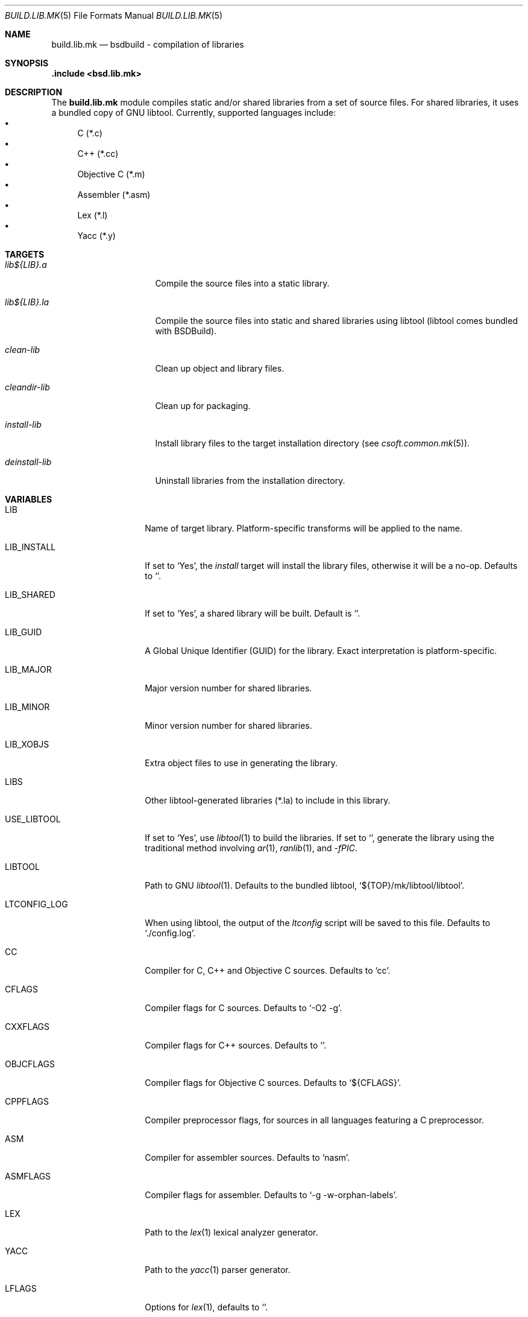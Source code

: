 .\"
.\" Copyright (c) 2007 Hypertriton, Inc. <http://www.hypertriton.com/>
.\" All rights reserved.
.\"
.\" Redistribution and use in source and binary forms, with or without
.\" modification, are permitted provided that the following conditions
.\" are met:
.\" 1. Redistributions of source code must retain the above copyright
.\"    notice, this list of conditions and the following disclaimer.
.\" 2. Redistributions in binary form must reproduce the above copyright
.\"    notice, this list of conditions and the following disclaimer in the
.\"    documentation and/or other materials provided with the distribution.
.\"
.\" THIS SOFTWARE IS PROVIDED BY THE DEVELOPERS ``AS IS'' AND ANY EXPRESS OR
.\" IMPLIED WARRANTIES, INCLUDING, BUT NOT LIMITED TO, THE IMPLIED WARRANTIES
.\" OF MERCHANTABILITY AND FITNESS FOR A PARTICULAR PURPOSE ARE DISCLAIMED.
.\" IN NO EVENT SHALL THE DEVELOPERS BE LIABLE FOR ANY DIRECT, INDIRECT,
.\" INCIDENTAL, SPECIAL, EXEMPLARY, OR CONSEQUENTIAL DAMAGES (INCLUDING, BUT
.\" NOT LIMITED TO, PROCUREMENT OF SUBSTITUTE GOODS OR SERVICES; LOSS OF USE,
.\" DATA, OR PROFITS; OR BUSINESS INTERRUPTION) HOWEVER CAUSED AND ON ANY
.\" THEORY OF LIABILITY, WHETHER IN CONTRACT, STRICT LIABILITY, OR TORT
.\" (INCLUDING NEGLIGENCE OR OTHERWISE) ARISING IN ANY WAY OUT OF THE USE OF
.\" THIS SOFTWARE, EVEN IF ADVISED OF THE POSSIBILITY OF SUCH DAMAGE.
.\"
.Dd July 18, 2007
.Dt BUILD.LIB.MK 5
.Os
.ds vT BSDBuild Reference
.ds oS BSDBuild 1.0
.Sh NAME
.Nm build.lib.mk
.Nd bsdbuild - compilation of libraries
.Sh SYNOPSIS
.Fd .include <bsd.lib.mk>
.Sh DESCRIPTION
The
.Nm
module compiles static and/or shared libraries from a set of source files.
For shared libraries, it uses a bundled copy of GNU libtool.
Currently, supported languages include:
.Bl -bullet -compact
.It
C (*.c)
.It
C++ (*.cc)
.It
Objective C (*.m)
.It
Assembler (*.asm)
.It
Lex (*.l)
.It
Yacc (*.y)
.El
.Pp
.Sh TARGETS
.Bl -tag -width "deinstall-lib "
.It Ar lib${LIB}.a
Compile the source files into a static library.
.It Ar lib${LIB}.la
Compile the source files into static and shared libraries using libtool
(libtool comes bundled with BSDBuild).
.It Ar clean-lib
Clean up object and library files.
.It Ar cleandir-lib
Clean up for packaging.
.It Ar install-lib
Install library files to the target installation directory
(see
.Xr csoft.common.mk 5 ) .
.It Ar deinstall-lib
Uninstall libraries from the installation directory.
.El
.Sh VARIABLES
.Bl -tag -width "LIB_INSTALL "
.It Ev LIB
Name of target library.
Platform-specific transforms will be applied to the name.
.It Ev LIB_INSTALL
If set to
.Sq Yes ,
the
.Ar install
target will install the library files, otherwise it will be a no-op.
Defaults to
.Sq No .
.It Ev LIB_SHARED
If set to
.Sq Yes ,
a shared library will be built.
Default is
.Sq No .
.It Ev LIB_GUID
A Global Unique Identifier (GUID) for the library.
Exact interpretation is platform-specific.
.It Ev LIB_MAJOR
Major version number for shared libraries.
.It Ev LIB_MINOR
Minor version number for shared libraries.
.It Ev LIB_XOBJS
Extra object files to use in generating the library.
.It Ev LIBS
Other libtool-generated libraries (*.la) to include in this library.
.It Ev USE_LIBTOOL
If set to
.Sq Yes ,
use
.Xr libtool 1
to build the libraries.
If set to
.Sq No ,
generate the library using the traditional method involving
.Xr ar 1 ,
.Xr ranlib 1 ,
and
.Ar -fPIC .
.It Ev LIBTOOL
Path to GNU
.Xr libtool 1 .
Defaults to the bundled libtool,
.Sq ${TOP}/mk/libtool/libtool .
.It Ev LTCONFIG_LOG
When using libtool, the output of the
.Pa ltconfig
script will be saved to this file.
Defaults to
.Sq ./config.log .
.It Ev CC
Compiler for C, C++ and Objective C sources.
Defaults to
.Sq cc .
.It Ev CFLAGS
Compiler flags for C sources.
Defaults to
.Sq -O2 -g .
.It Ev CXXFLAGS
Compiler flags for C++ sources.
Defaults to
.Sq .
.It Ev OBJCFLAGS
Compiler flags for Objective C sources.
Defaults to
.Sq ${CFLAGS} .
.It Ev CPPFLAGS
Compiler preprocessor flags, for sources in all languages featuring
a C preprocessor.
.It Ev ASM
Compiler for assembler sources.
Defaults to
.Sq nasm .
.It Ev ASMFLAGS
Compiler flags for assembler.
Defaults to
.Sq -g -w-orphan-labels .
.It Ev LEX
Path to the
.Xr lex 1
lexical analyzer generator.
.It Ev YACC
Path to the
.Xr yacc 1
parser generator.
.It Ev LFLAGS
Options for
.Xr lex 1 ,
defaults to
.Sq .
.It Ev YFLAGS
Options for
.Xr yacc 1 ,
defaults to
.Sq -d .
.It Ev LIBL
Libraries to use for Lex lexers.
Defaults to
.Sq -ll .
.It Ev WINDRES
(Specific to the win32 platform)
Path to the
.Xr windres 1
utility, which generates windows resource files.
.It Ev WINRES
(Specific to the win32 platform)
Resource file to use with
.Xr windres 1 .
.It Ev SHARE
List of data files to install into
.Dv ${SHAREDIR} .
Files must have been generated from the build process.
.It Ev SHARESRC
Similar to
.Ev SHARE
for non-generated files to be copied from the source directory.
.It Ev INCLDIR
Library header files will be installed into this directory.
See
.Xr build.common.mk 5 .
.It Ev INCL
List of library header files.
.El
.Sh SEE ALSO
.Xr build.common.mk 5 ,
.Xr build.prog.mk 5
.Sh HISTORY
.Nm
first appeared in BSDBuild 1.0.
.Pp
BSDBuild is based on the 4.4BSD build system.
